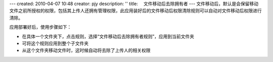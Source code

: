 ---
created: 2010-04-07 10:48
creator: pjy
description: ''
title: 　文件移动后去除拥有者
---
文件移动后，默认是会保留移动文件之前所授权的权限，包括其上传人还拥有管理权限，此应用装好后的文件移动后权限清除规则可以自动对文件移动后权限进行清除。

应用部署好后，使用步骤如下：

- 在具体一个文件夹下，点击规则，选择“文件移动后去除拥有者规则”，应用到当前文件夹
- 可将这个规则应用到整个子文件夹
- 从这个文件夹移动文件时，这时候自动将去除了上传人的相关权限

